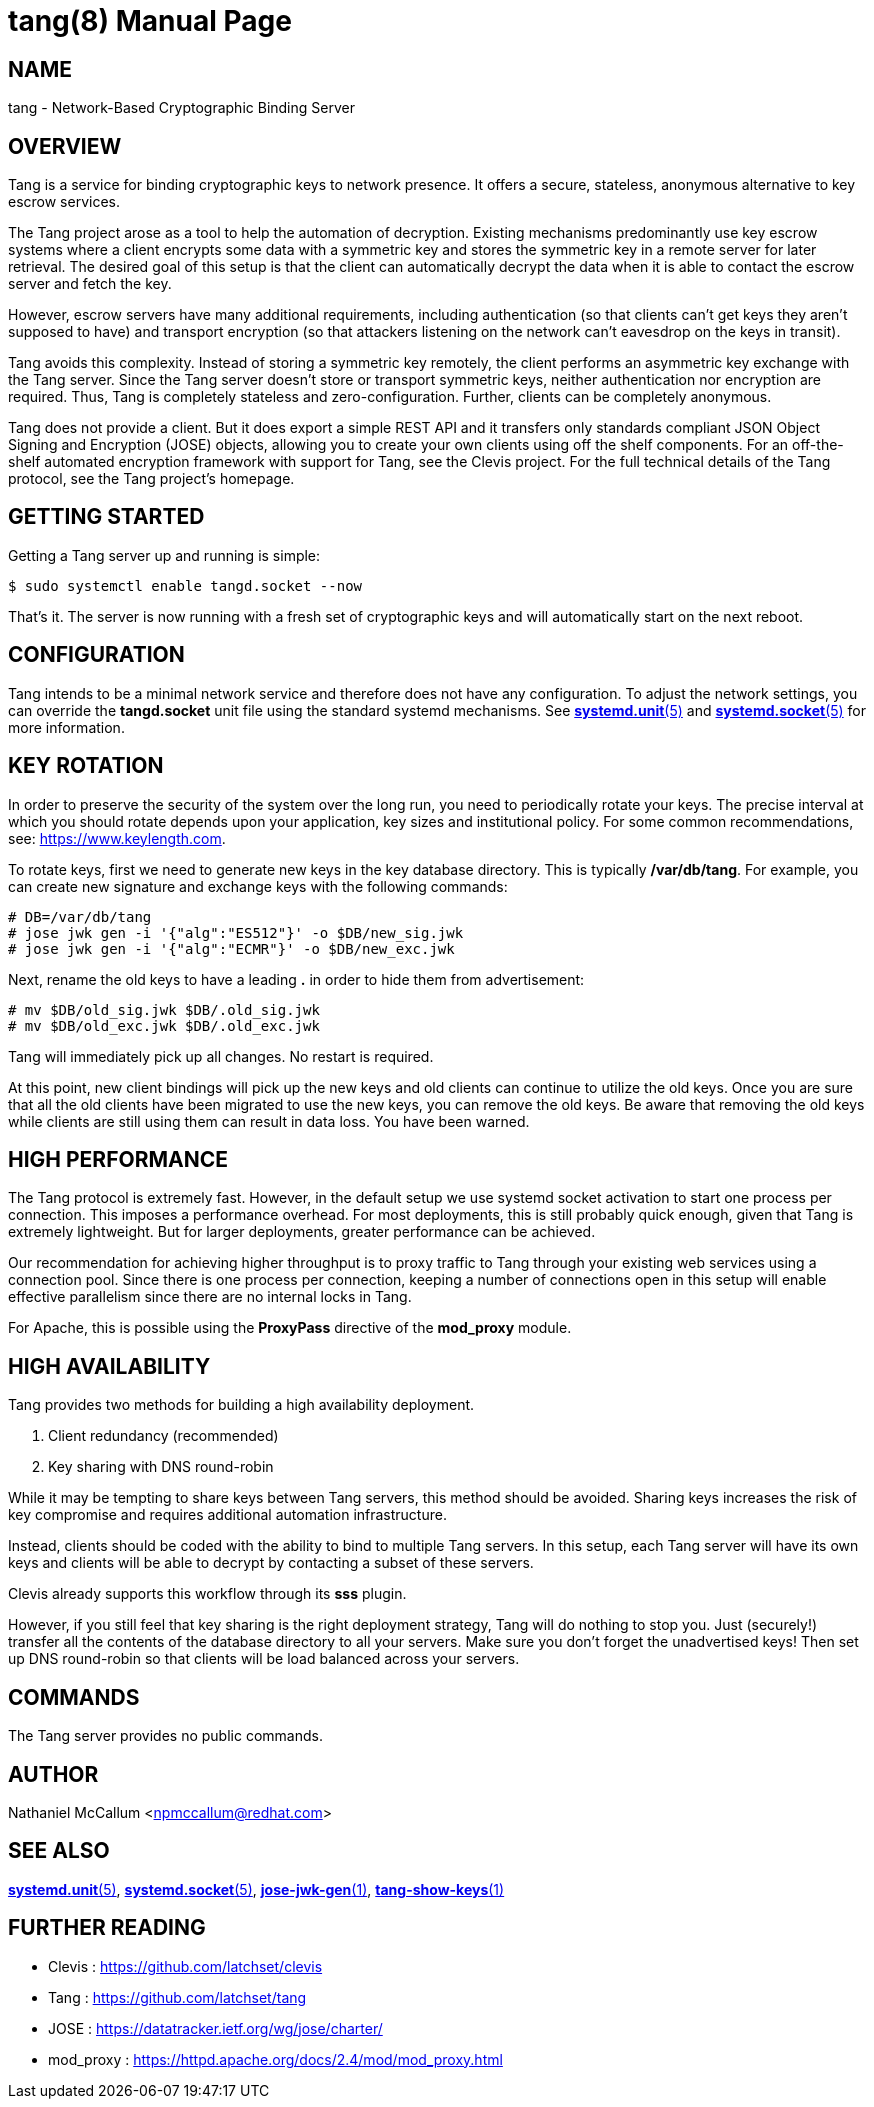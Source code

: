 tang(8)
=======
:doctype: manpage

== NAME

tang - Network-Based Cryptographic Binding Server

== OVERVIEW

Tang is a service for binding cryptographic keys to network presence. It
offers a secure, stateless, anonymous alternative to key escrow services.

The Tang project arose as a tool to help the automation of decryption.
Existing mechanisms predominantly use key escrow systems where a client
encrypts some data with a symmetric key and stores the symmetric key in a
remote server for later retrieval. The desired goal of this setup is that the
client can automatically decrypt the data when it is able to contact the
escrow server and fetch the key.

However, escrow servers have many additional requirements, including
authentication (so that clients can't get keys they aren't supposed to have)
and transport encryption (so that attackers listening on the network can't
eavesdrop on the keys in transit).

Tang avoids this complexity. Instead of storing a symmetric key remotely,
the client performs an asymmetric key exchange with the Tang server. Since
the Tang server doesn't store or transport symmetric keys, neither
authentication nor encryption are required. Thus, Tang is completely stateless
and zero-configuration. Further, clients can be completely anonymous.

Tang does not provide a client. But it does export a simple REST API and
it transfers only standards compliant JSON Object Signing and Encryption
(JOSE) objects, allowing you to create your own clients using off the shelf
components. For an off-the-shelf automated encryption framework with support
for Tang, see the Clevis project. For the full technical details of the Tang
protocol, see the Tang project's homepage.

== GETTING STARTED

Getting a Tang server up and running is simple:

    $ sudo systemctl enable tangd.socket --now

That's it. The server is now running with a fresh set of cryptographic keys
and will automatically start on the next reboot.

== CONFIGURATION

Tang intends to be a minimal network service and therefore does not have any
configuration. To adjust the network settings, you can override the
*tangd.socket* unit file using the standard systemd mechanisms. See
link:systemd.unit.5.adoc[*systemd.unit*(5)] and link:systemd.socket.5.adoc[*systemd.socket*(5)] for more information.

== KEY ROTATION

In order to preserve the security of the system over the long run, you need to
periodically rotate your keys. The precise interval at which you should rotate
depends upon your application, key sizes and institutional policy. For some
common recommendations, see: https://www.keylength.com.

To rotate keys, first we need to generate new keys in the key database
directory. This is typically */var/db/tang*. For example, you can create
new signature and exchange keys with the following commands:

    # DB=/var/db/tang
    # jose jwk gen -i '{"alg":"ES512"}' -o $DB/new_sig.jwk
    # jose jwk gen -i '{"alg":"ECMR"}' -o $DB/new_exc.jwk

Next, rename the old keys to have a leading *.* in order to hide them from
advertisement:

    # mv $DB/old_sig.jwk $DB/.old_sig.jwk
    # mv $DB/old_exc.jwk $DB/.old_exc.jwk

Tang will immediately pick up all changes. No restart is required.

At this point, new client bindings will pick up the new keys and old clients
can continue to utilize the old keys. Once you are sure that all the old
clients have been migrated to use the new keys, you can remove the old keys.
Be aware that removing the old keys while clients are still using them can
result in data loss. You have been warned.

== HIGH PERFORMANCE

The Tang protocol is extremely fast. However, in the default setup we
use systemd socket activation to start one process per connection. This
imposes a performance overhead. For most deployments, this is still probably
quick enough, given that Tang is extremely lightweight. But for larger
deployments, greater performance can be achieved.

Our recommendation for achieving higher throughput is to proxy traffic to Tang
through your existing web services using a connection pool. Since there is one
process per connection, keeping a number of connections open in this setup
will enable effective parallelism since there are no internal locks in Tang.

For Apache, this is possible using the *ProxyPass* directive of the *mod_proxy*
module.

== HIGH AVAILABILITY

Tang provides two methods for building a high availability deployment.

1. Client redundancy (recommended)
2. Key sharing with DNS round-robin

While it may be tempting to share keys between Tang servers, this method
should be avoided. Sharing keys increases the risk of key compromise and
requires additional automation infrastructure.

Instead, clients should be coded with the ability to bind to multiple Tang
servers. In this setup, each Tang server will have its own keys and clients
will be able to decrypt by contacting a subset of these servers.

Clevis already supports this workflow through its *sss* plugin.

However, if you still feel that key sharing is the right deployment strategy,
Tang will do nothing to stop you. Just (securely!) transfer all the contents
of the database directory to all your servers. Make sure you don't forget the
unadvertised keys! Then set up DNS round-robin so that clients will be load
balanced across your servers.

== COMMANDS

The Tang server provides no public commands.

== AUTHOR

Nathaniel McCallum <npmccallum@redhat.com>

== SEE ALSO

link:systemd.unit.5.adoc[*systemd.unit*(5)],
link:systemd.socket.5.adoc[*systemd.socket*(5)],
link:jose-jwk-gen.1.adoc[*jose-jwk-gen*(1)],
link:tang-show-keys.1.adoc[*tang-show-keys*(1)]

== FURTHER READING

* Clevis    : https://github.com/latchset/clevis
* Tang      : https://github.com/latchset/tang
* JOSE      : https://datatracker.ietf.org/wg/jose/charter/
* mod_proxy : https://httpd.apache.org/docs/2.4/mod/mod_proxy.html
